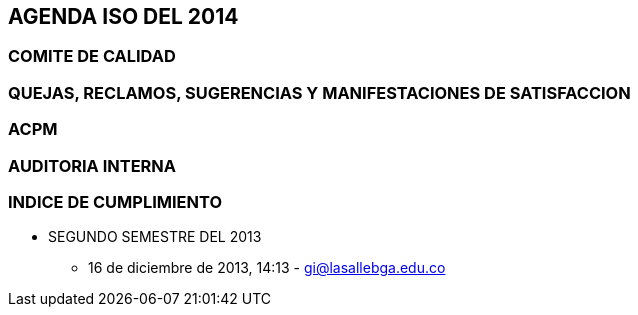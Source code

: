 [[agenda-iso-2014]]

////
a=&#225; e=&#233; i=&#237; o=&#243; u=&#250;

A=&#193; E=&#201; I=&#205; O=&#211; U=&#218;

n=&#241; N=&#209;
////

== AGENDA ISO DEL 2014

=== COMITE DE CALIDAD

=== QUEJAS, RECLAMOS, SUGERENCIAS Y MANIFESTACIONES DE SATISFACCION

=== ACPM

=== AUDITORIA INTERNA

=== INDICE DE CUMPLIMIENTO

* SEGUNDO SEMESTRE DEL 2013

** 16 de diciembre de 2013, 14:13 - https://mail.google.com/mail/u/0/?shva=1#apps/am%40lasallebga.edu.co/142fcbaaca85f225[gi@lasallebga.edu.co]